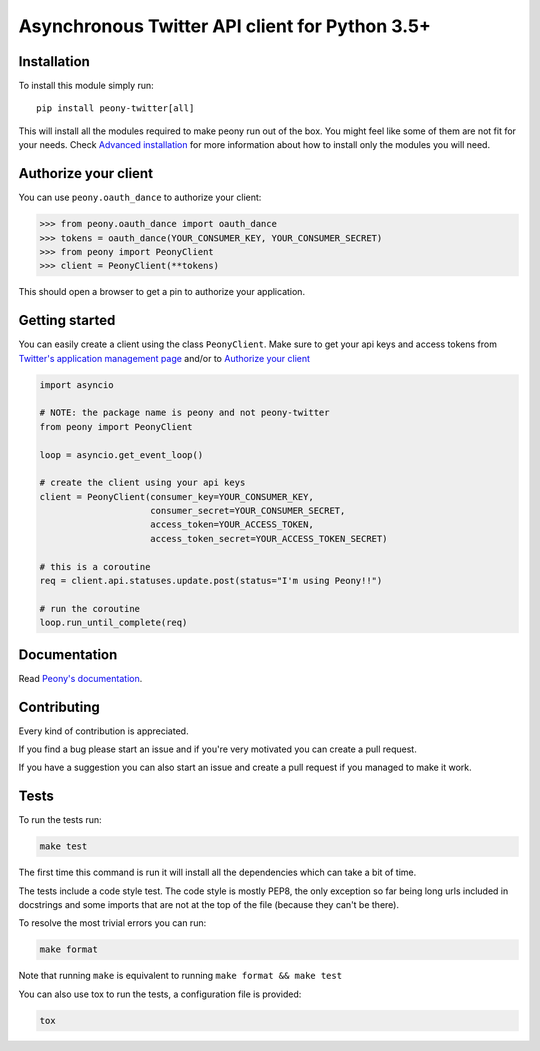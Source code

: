 Asynchronous Twitter API client for Python 3.5+
===============================================


.. image:: https://travis-ci.org/odrling/peony-twitter.svg?branch=master
  :target: https://travis-ci.org/odrling/peony-twitter

.. image:: https://codecov.io/gh/odrling/peony-twitter/branch/master/graph/badge.svg
  :target: https://codecov.io/gh/odrling/peony-twitter

.. image:: https://readthedocs.org/projects/peony-twitter/badge/?version=stable
  :target: https://peony-twitter.readthedocs.io/en/stable/?badge=stable
  :alt: Documentation Status



Installation
------------

To install this module simply run::

    pip install peony-twitter[all]

This will install all the modules required to make peony run out of the box.
You might feel like some of them are not fit for your needs.
Check `Advanced installation`_ for more information about how to install only
the modules you will need.

.. _Advanced installation: https://peony-twitter.readthedocs.io/en/latest/adv_usage/install.html#adv-install

Authorize your client
---------------------

You can use ``peony.oauth_dance`` to authorize your client:

.. code-block:: python

    >>> from peony.oauth_dance import oauth_dance
    >>> tokens = oauth_dance(YOUR_CONSUMER_KEY, YOUR_CONSUMER_SECRET)
    >>> from peony import PeonyClient
    >>> client = PeonyClient(**tokens)

This should open a browser to get a pin to authorize your application.


Getting started
---------------

You can easily create a client using the class ``PeonyClient``.
Make sure to get your api keys and access tokens from
`Twitter's application management page`_ and/or to `Authorize your client`_

.. code-block:: python

    import asyncio

    # NOTE: the package name is peony and not peony-twitter
    from peony import PeonyClient

    loop = asyncio.get_event_loop()

    # create the client using your api keys
    client = PeonyClient(consumer_key=YOUR_CONSUMER_KEY,
                         consumer_secret=YOUR_CONSUMER_SECRET,
                         access_token=YOUR_ACCESS_TOKEN,
                         access_token_secret=YOUR_ACCESS_TOKEN_SECRET)

    # this is a coroutine
    req = client.api.statuses.update.post(status="I'm using Peony!!")

    # run the coroutine
    loop.run_until_complete(req)

.. _Twitter's application management page: https://apps.twitter.com

.. _Authorize your client: #authorize-your-client

Documentation
-------------

Read `Peony's documentation`_.

.. _Peony's documentation: https://peony-twitter.readthedocs.io

Contributing
------------

Every kind of contribution is appreciated.

If you find a bug please start an issue and if you're very motivated you can
create a pull request.

If you have a suggestion you can also start an issue and create a pull
request if you managed to make it work.

Tests
-----

To run the tests run:

.. code-block:: bash

    make test

The first time this command is run it will install all the dependencies
which can take a bit of time.

The tests include a code style test. The code style is mostly PEP8, the only
exception so far being long urls included in docstrings and some imports
that are not at the top of the file (because they can't be there).

To resolve the most trivial errors you can run:

.. code-block:: bash

    make format

Note that running ``make`` is equivalent to running
``make format && make test``

You can also use tox to run the tests, a configuration file is provided:

.. code-block:: bash

    tox
